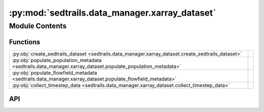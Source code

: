 :py:mod:`sedtrails.data_manager.xarray_dataset`
===============================================

.. py:module:: sedtrails.data_manager.xarray_dataset

.. autodoc2-docstring:: sedtrails.data_manager.xarray_dataset
   :allowtitles:

Module Contents
---------------

Functions
~~~~~~~~~

.. list-table::
   :class: autosummary longtable
   :align: left

   * - :py:obj:`create_sedtrails_dataset <sedtrails.data_manager.xarray_dataset.create_sedtrails_dataset>`
     - .. autodoc2-docstring:: sedtrails.data_manager.xarray_dataset.create_sedtrails_dataset
          :summary:
   * - :py:obj:`populate_population_metadata <sedtrails.data_manager.xarray_dataset.populate_population_metadata>`
     - .. autodoc2-docstring:: sedtrails.data_manager.xarray_dataset.populate_population_metadata
          :summary:
   * - :py:obj:`populate_flowfield_metadata <sedtrails.data_manager.xarray_dataset.populate_flowfield_metadata>`
     - .. autodoc2-docstring:: sedtrails.data_manager.xarray_dataset.populate_flowfield_metadata
          :summary:
   * - :py:obj:`collect_timestep_data <sedtrails.data_manager.xarray_dataset.collect_timestep_data>`
     - .. autodoc2-docstring:: sedtrails.data_manager.xarray_dataset.collect_timestep_data
          :summary:

API
~~~

.. py:function:: create_sedtrails_dataset(N_particles, N_populations, N_timesteps, N_flowfields, name_strlen=24)
   :canonical: sedtrails.data_manager.xarray_dataset.create_sedtrails_dataset

   .. autodoc2-docstring:: sedtrails.data_manager.xarray_dataset.create_sedtrails_dataset

.. py:function:: populate_population_metadata(ds, populations)
   :canonical: sedtrails.data_manager.xarray_dataset.populate_population_metadata

   .. autodoc2-docstring:: sedtrails.data_manager.xarray_dataset.populate_population_metadata

.. py:function:: populate_flowfield_metadata(ds, flow_field_names)
   :canonical: sedtrails.data_manager.xarray_dataset.populate_flowfield_metadata

   .. autodoc2-docstring:: sedtrails.data_manager.xarray_dataset.populate_flowfield_metadata

.. py:function:: collect_timestep_data(ds, populations, timestep, current_time)
   :canonical: sedtrails.data_manager.xarray_dataset.collect_timestep_data

   .. autodoc2-docstring:: sedtrails.data_manager.xarray_dataset.collect_timestep_data
